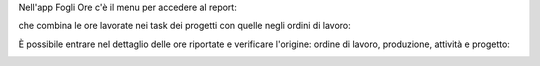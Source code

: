 
Nell'app Fogli Ore c'è il menu per accedere al report:

.. image:: ../static/description/menu.png
    :alt: Menu

che combina le ore lavorate nei task dei progetti con quelle negli ordini di
lavoro:

.. image:: ../static/description/report.png
    :alt: Report

È possibile entrare nel dettaglio delle ore riportate e verificare l'origine:
ordine di lavoro, produzione, attività e progetto:

.. image:: ../static/description/dettaglio.png
    :alt: Dettaglio

